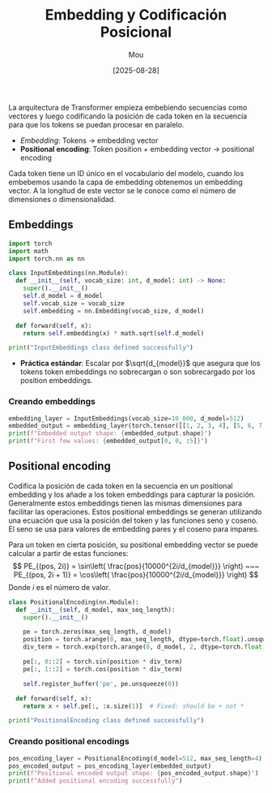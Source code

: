 #+TITLE: Embedding y Codificación Posicional
#+AUTHOR: Mou
#+DATE: [2025-08-28]
#+OPTIONS: toc:2 num:t
#+EXPORT_FILE_NAME: embedding_y_codificacion_posicional
#+STARTUP: overview

La arquitectura de Transformer empieza embebiendo secuencias como vectores y luego
codificando la posición de cada token en la secuencia para que los tokens se puedan 
procesar en paralelo.

- /Embedding/: Tokens $\rightarrow$ embedding vector 
- *Positional encoding*: Token position + embedding vector $\rightarrow$
  positional encoding

Cada token tiene un ID único en el vocabulario del modelo, cuando los embebemos usando la 
capa de embedding obtenemos un embedding vector. A la longitud de este vector se le conoce 
como el número de dimensiones o dimensionalidad.

** Embeddings

#+BEGIN_SRC python :results output :exports both
import torch 
import math 
import torch.nn as nn

class InputEmbeddings(nn.Module):
  def __init__(self, vocab_size: int, d_model: int) -> None:
    super().__init__()
    self.d_model = d_model 
    self.vocab_size = vocab_size 
    self.embedding = nn.Embedding(vocab_size, d_model)
  
  def forward(self, x):
    return self.embedding(x) * math.sqrt(self.d_model)

print("InputEmbeddings class defined successfully")
#+END_SRC

- *Práctica estándar*: Escalar por $\sqrt{d_{model}}$ que asegura que los tokens
  token embeddings no sobrecargan o son sobrecargado por los position embeddings.
 
*** Creando embeddings 
#+BEGIN_SRC python :results output :exports both
embedding_layer = InputEmbeddings(vocab_size=10_000, d_model=512)
embedded_output = embedding_layer(torch.tensor([[1, 2, 3, 4], [5, 6, 7, 8]]))
print(f"Embedded output shape: {embedded_output.shape}")
print(f"First few values: {embedded_output[0, 0, :5]}")
#+END_SRC


** Positional encoding 
Codifica la posición de cada token en la secuencia en un positional embedding y los añade 
a los token embeddings para capturar la posición. Generalmente estos embeddings tienen las 
mismas dimensiones para facilitar las operaciones. Estos positional embeddings se generan 
utilizando una ecuación que usa la posición del token y las funciones seno y coseno. El 
seno se usa para valores de embedding pares y el coseno para impares. 

Para un token en cierta posición, su positional embedding vector se puede calcular a partir
de estas funciones:
$$ 
  PE_{(pos, 2i)} = \sin\left( \frac{pos}{10000^{2i/d_{model}}} \right) ~~~
  PE_{(pos, 2i + 1)} = \cos\left( \frac{pos}{10000^{2i/d_{model}}} \right)
$$
Donde $i$ es el número de valor.

#+BEGIN_SRC python :results output :exports both
class PositionalEncoding(nn.Module):
  def __init__(self, d_model, max_seq_length):
    super().__init__()

    pe = torch.zeros(max_seq_length, d_model)
    position = torch.arange(0, max_seq_length, dtype=torch.float).unsqueeze(1)
    div_term = torch.exp(torch.arange(0, d_model, 2, dtype=torch.float)) * -(math.log(10000.0) / d_model)

    pe[:, 0::2] = torch.sin(position * div_term)
    pe[:, 1::2] = torch.cos(position * div_term)
    
    self.register_buffer('pe', pe.unsqueeze(0))

  def forward(self, x):
    return x + self.pe[:, :x.size(1)]  # Fixed: should be + not *

print("PositionalEncoding class defined successfully")
#+END_SRC


*** Creando positional encodings
#+BEGIN_SRC python :results output :exports both
pos_encoding_layer = PositionalEncoding(d_model=512, max_seq_length=4)
pos_encoded_output = pos_encoding_layer(embedded_output)
print(f"Positional encoded output shape: {pos_encoded_output.shape}")
print(f"Added positional encoding successfully")
#+END_SRC

